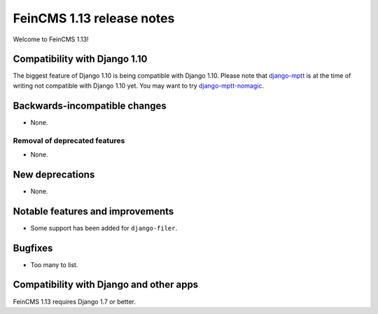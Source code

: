 ==========================
FeinCMS 1.13 release notes
==========================

Welcome to FeinCMS 1.13!


Compatibility with Django 1.10
==============================

The biggest feature of Django 1.10 is being compatible with Django 1.10.
Please note that django-mptt_ is at the time of writing not compatible
with Django 1.10 yet. You may want to try django-mptt-nomagic_.


Backwards-incompatible changes
==============================

* None.


Removal of deprecated features
------------------------------

* None.


New deprecations
================

* None.


Notable features and improvements
=================================

* Some support has been added for ``django-filer``.


Bugfixes
========

* Too many to list.


Compatibility with Django and other apps
========================================

FeinCMS 1.13 requires Django 1.7 or better.


.. _django-mptt: https://github.com/django-mptt/django-mptt
.. _django-mptt-nomagic: https://pypi.python.org/pypi/django-mptt-nomagic/
